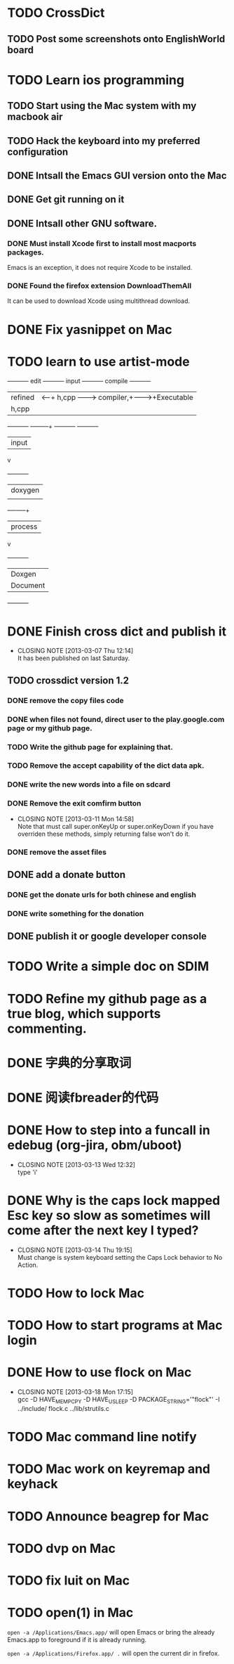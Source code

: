 #+LAST_MOBILE_CHANGE: 2013-03-07 11:00:08
* TODO CrossDict

** TODO Post some screenshots onto EnglishWorld board
* TODO Learn ios programming
  :PROPERTIES:
  :ID:       1353b0c1-35eb-41eb-8444-99727018d53c
  :END:
** TODO Start using the Mac system with my macbook air
   :PROPERTIES:
   :ID:       c0213b81-512d-4984-81c5-eb43d2787447
   :END:
** TODO Hack the keyboard into my preferred configuration
   :PROPERTIES:
   :ID:       d5b3410f-bfe7-43e8-8935-970a08c8d7b4
   :END:
** DONE Intsall the Emacs GUI version onto the Mac
   CLOSED: [2013-02-21 Thu 15:45]
** DONE Get git running on it
   CLOSED: [2013-02-21 Thu 15:45]
** DONE Intsall other GNU software.
   CLOSED: [2013-02-21 Thu 15:45]
*** DONE Must install Xcode first to install most macports packages.
    CLOSED: [2013-02-21 Thu 15:47]

Emacs is an exception, it does not require Xcode to be installed.

*** DONE Found the firefox extension DownloadThemAll
    CLOSED: [2013-02-21 Thu 15:48]
It can be used to download Xcode using multithread download.


* DONE Fix yasnippet on Mac
  CLOSED: [2013-03-13 Wed 10:58]

* TODO learn to use artist-mode
  :PROPERTIES:
  :ID:       68a3eb18-d856-4085-85eb-231d72f8b37e
  :END:

#+BEGIN_DITAA  asciiExample.png -o -r

       +----------+ edit +----------+   input +----------+ compile +----------+
       | refined  |<-----+ h,cpp    +-------->+ compiler,+-------->+Executable|
       |   h,cpp  |      |          |         | linker   |         |   File   |
       +----------+      +----+-----+         +----------+         +----------+
                              | input
                              v
                         +----------+
                         | doxygen  |
                         |          |
                         +----+-----+
                              | process
                              v
                         +----------+
                         | Doxgen   |
                         | Document |
                         +----------+

#+END_DITAA
* DONE Finish cross dict and publish it
  CLOSED: [2013-03-07 Thu 12:14]
  - CLOSING NOTE [2013-03-07 Thu 12:14] \\
    It has been published on last Saturday.
  :PROPERTIES:
  :ID:       b7d65e8f-b552-4282-9cc4-54ef6c3d4a22
  :END:
** TODO crossdict version 1.2
*** DONE remove the copy files code
    CLOSED: [2013-03-11 Mon 15:23]
*** DONE when files not found, direct user to the play.google.com page or my github page.
    CLOSED: [2013-03-11 Mon 15:23]
*** TODO Write the github page for explaining that.
*** TODO Remove the accept capability of the dict data apk.
*** DONE write the new words into a file on sdcard
    CLOSED: [2013-03-11 Mon 15:22]
*** DONE Remove the exit comfirm button
    CLOSED: [2013-03-11 Mon 14:58]
    - CLOSING NOTE [2013-03-11 Mon 14:58] \\
      Note that must call super.onKeyUp or super.onKeyDown if you have
      overriden these methods, simply returning false won't do it.
*** DONE remove the asset files
    CLOSED: [2013-03-11 Mon 14:09]

** DONE add a donate button
   CLOSED: [2013-03-07 Thu 13:33]
   :PROPERTIES:
   :ID:       029e84c0-8f49-449e-85a8-7a891aa1bd4f
   :END:
*** DONE get the donate urls for both chinese and english
    CLOSED: [2013-03-07 Thu 13:33]
    :PROPERTIES:
    :ID:       24528067-4ff2-4e0a-95f9-1530e1146f9c
    :END:
*** DONE write something for the donation
    CLOSED: [2013-03-11 Mon 10:17]
    :PROPERTIES:
    :ID:       6a44bade-db51-4558-9047-45cc51329c12
    :END:
** DONE publish it or google developer console
   CLOSED: [2013-03-11 Mon 10:17]
   :PROPERTIES:
   :ID:       4f9bf176-9ed2-4cc0-8e66-17b313199a53
   :END:



* TODO Write a simple doc on SDIM
  :PROPERTIES:
  :ID:       a78fc1d6-1b7e-4cde-aedf-8e05395a6824
  :END:
* TODO Refine my github page as a true blog, which supports commenting.
  :PROPERTIES:
  :ID:       866dbc94-3521-43f3-85e5-323ce9d8c969
  :END:

* DONE 字典的分享取词
  CLOSED: [2013-03-11 Mon 10:18]
  :PROPERTIES:
  :ID:       f06bfcb8-9b3a-4e7b-9361-1374d4144167
  :END:
* DONE 阅读fbreader的代码
  CLOSED: [2013-03-11 Mon 10:18]
  :PROPERTIES:
  :ID:       75f18fbc-39e4-4de5-9fc4-aa75321284ac
  :END:
* DONE How to step into a funcall in edebug (org-jira, obm/uboot)
  CLOSED: [2013-03-13 Wed 12:32]
  - CLOSING NOTE [2013-03-13 Wed 12:32] \\
    type 'i'

* DONE Why is the caps lock mapped Esc key so slow as sometimes will come after the next key I typed?
  CLOSED: [2013-03-14 Thu 19:15]
  - CLOSING NOTE [2013-03-14 Thu 19:15] \\
    Must change is system keyboard setting the Caps Lock behavior to No Action.
* TODO How to lock Mac
* TODO How to start programs at Mac login
* DONE How to use flock on Mac
  CLOSED: [2013-03-18 Mon 17:15]
  - CLOSING NOTE [2013-03-18 Mon 17:15] \\
    gcc -D HAVE_MEMPCPY -D HAVE_USLEEP -D PACKAGE_STRING='"flock"' -I ../include/ flock.c ../lib/strutils.c

* TODO Mac command line notify
* TODO Mac work on keyremap and keyhack
* TODO Announce beagrep for Mac
* TODO dvp on Mac
* TODO fix luit on Mac
* TODO open(1) in Mac

=open -a /Applications/Emacs.app/= will open Emacs or bring the
already Emacs.app to foreground if it is already running.

=open -a /Applications/Firefox.app/ .= will open the current dir in
firefox.
